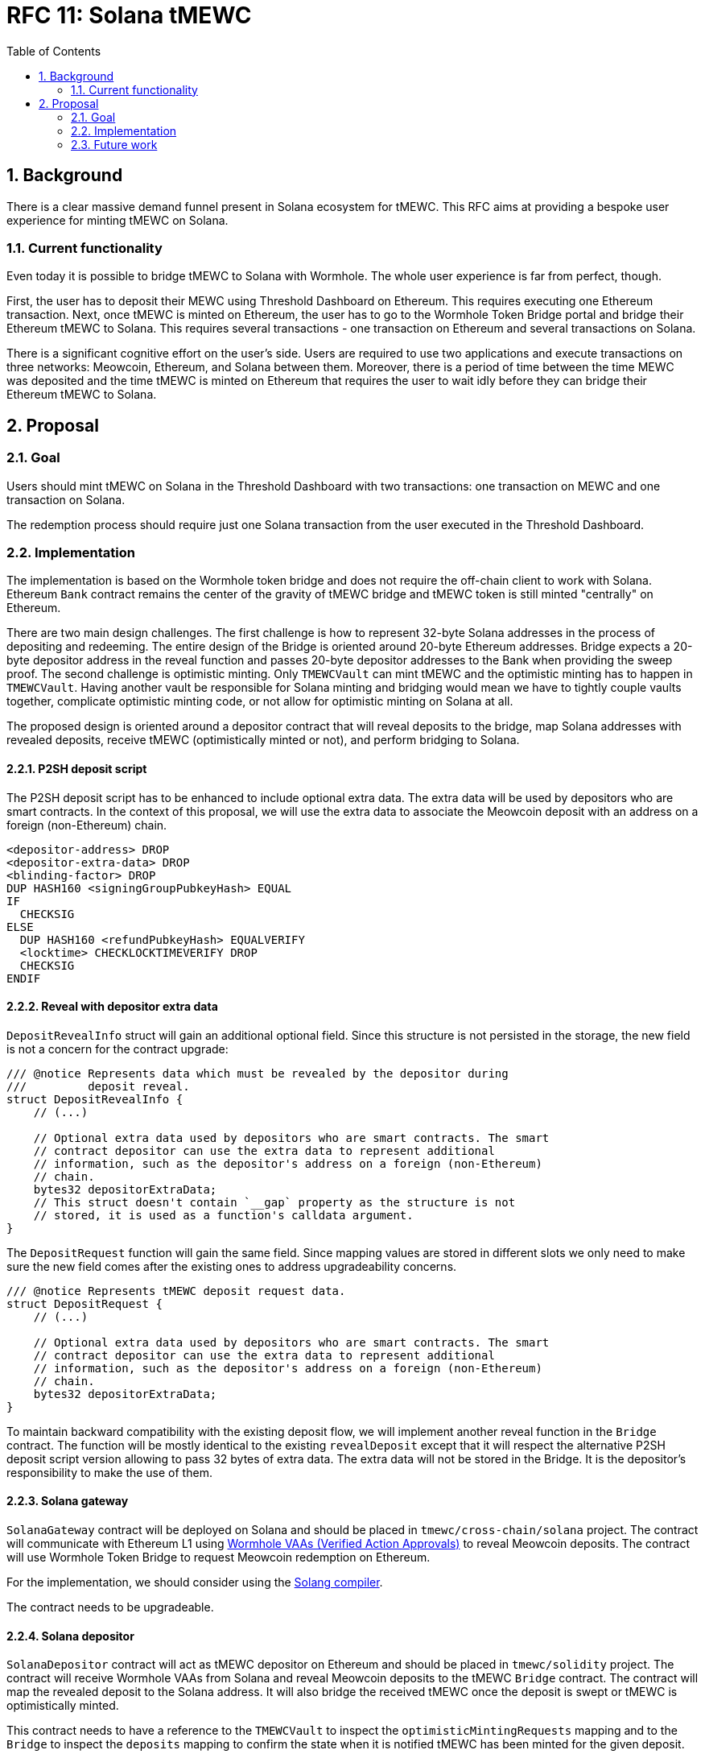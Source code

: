 :toc: macro

= RFC 11: Solana tMEWC

:icons: font
:numbered:
toc::[]

== Background

There is a clear massive demand funnel present in Solana ecosystem for tMEWC.
This RFC aims at providing a bespoke user experience for minting tMEWC on Solana.

=== Current functionality

Even today it is possible to bridge tMEWC to Solana with Wormhole. The whole user
experience is far from perfect, though. 

First, the user has to deposit their MEWC using Threshold Dashboard on Ethereum.
This requires executing one Ethereum transaction. Next, once tMEWC is minted on
Ethereum, the user has to go to the Wormhole Token Bridge portal and bridge
their Ethereum tMEWC to Solana. This requires several transactions - one
transaction on Ethereum and several transactions on Solana. 

There is a significant cognitive effort on the user's side. Users are required
to use two applications and execute transactions on three networks: Meowcoin,
Ethereum, and Solana between them. Moreover, there is a period of time between
the time MEWC was deposited and the time tMEWC is minted on Ethereum that requires
the user to wait idly before they can bridge their Ethereum tMEWC to Solana.

== Proposal

=== Goal

Users should mint tMEWC on Solana in the Threshold Dashboard with two
transactions: one transaction on MEWC and one transaction on Solana.

The redemption process should require just one Solana transaction from the user
executed in the Threshold Dashboard.

=== Implementation

The implementation is based on the Wormhole token bridge and does not require
the off-chain client to work with Solana. Ethereum `Bank` contract remains
the center of the gravity of tMEWC bridge and tMEWC token is still minted
"centrally" on Ethereum.

There are two main design challenges. The first challenge is how to represent
32-byte Solana addresses in the process of depositing and redeeming. The entire
design of the Bridge is oriented around 20-byte Ethereum addresses. Bridge
expects a 20-byte depositor address in the reveal function and passes 20-byte
depositor addresses to the Bank when providing the sweep proof. The second
challenge is optimistic minting. Only `TMEWCVault` can mint tMEWC and the
optimistic minting has to happen in `TMEWCVault`. Having another vault be
responsible for Solana minting and bridging would mean we have to tightly couple
vaults together, complicate optimistic minting code, or not allow for optimistic
minting on Solana at all.

The proposed design is oriented around a depositor contract that will reveal
deposits to the bridge, map Solana addresses with revealed deposits, receive
tMEWC (optimistically minted or not), and perform bridging to Solana.

==== P2SH deposit script

The P2SH deposit script has to be enhanced to include optional extra data. The
extra data will be used by depositors who are smart contracts. In the context of
this proposal, we will use the extra data to associate the Meowcoin deposit with
an address on a foreign (non-Ethereum) chain.

```
<depositor-address> DROP
<depositor-extra-data> DROP
<blinding-factor> DROP
DUP HASH160 <signingGroupPubkeyHash> EQUAL
IF
  CHECKSIG
ELSE
  DUP HASH160 <refundPubkeyHash> EQUALVERIFY
  <locktime> CHECKLOCKTIMEVERIFY DROP
  CHECKSIG
ENDIF
```

==== Reveal with depositor extra data

`DepositRevealInfo` struct will gain an additional optional field. Since this
structure is not persisted in the storage, the new field is not a concern for
the contract upgrade:

```
/// @notice Represents data which must be revealed by the depositor during
///         deposit reveal.
struct DepositRevealInfo {
    // (...)

    // Optional extra data used by depositors who are smart contracts. The smart
    // contract depositor can use the extra data to represent additional
    // information, such as the depositor's address on a foreign (non-Ethereum)
    // chain.
    bytes32 depositorExtraData;        
    // This struct doesn't contain `__gap` property as the structure is not
    // stored, it is used as a function's calldata argument.
}
```

The `DepositRequest` function will gain the same field. Since mapping values are
stored in different slots we only need to make sure the new field comes after
the existing ones to address upgradeability concerns.

```
/// @notice Represents tMEWC deposit request data.
struct DepositRequest {
    // (...)

    // Optional extra data used by depositors who are smart contracts. The smart
    // contract depositor can use the extra data to represent additional
    // information, such as the depositor's address on a foreign (non-Ethereum)
    // chain.
    bytes32 depositorExtraData;
}
```

To maintain backward compatibility with the existing deposit flow, we will
implement another reveal function in the `Bridge` contract. The function will be
mostly identical to the existing `revealDeposit` except that it will respect the
alternative P2SH deposit script version allowing to pass 32 bytes of extra data.
The extra data will not be stored in the Bridge. It is the depositor's
responsibility to make the use of them.

==== Solana gateway

`SolanaGateway` contract will be deployed on Solana and should be placed in
`tmewc/cross-chain/solana` project. The contract will communicate with
Ethereum L1 using link:https://docs.wormhole.com/wormhole/explore-wormhole/vaa[Wormhole VAAs (Verified Action Approvals)]
to reveal Meowcoin deposits. The contract will use Wormhole Token Bridge to
request Meowcoin redemption on Ethereum.

For the implementation, we should consider using the
link:https://solang.readthedocs.io/en/latest/index.html[Solang compiler]. 

The contract needs to be upgradeable.

==== Solana depositor

`SolanaDepositor` contract will act as tMEWC depositor on Ethereum and should
be placed in `tmewc/solidity` project. The contract will receive Wormhole VAAs
from Solana and reveal Meowcoin deposits to the tMEWC `Bridge` contract. The
contract will map the revealed deposit to the Solana address. It will also
bridge the received tMEWC once the deposit is swept or tMEWC is optimistically
minted.

This contract needs to have a reference to the `TMEWCVault` to inspect the
`optimisticMintingRequests` mapping and to the `Bridge` to inspect the
`deposits` mapping to confirm the state when it is notified tMEWC has been minted
for the given deposit. 

The contract needs to be upgradeable.

==== Solana redeemer

`SolanaRedeemer` contract will act as tMEWC redeemer on Ethereum and should be
placed in `tmewc/solidity` project. The contract will receive tMEWC from Solana
via Wormhole Token Bridge and request redemption in the tMEWC `Bridge` contract. 

The contract needs to be upgradeable.

==== Relayer bot

To optimize the user experience, a relayer bot needs to be implemented. The
relayer's responsibility will be:

- Deliver Wormhole VAA to `SolanaDepositor` contract once the deposit was
  revealed on Solana.
- Request bridging tMEWC from Ethereum to Solana once the tMEWC for the deposit
  has been optimistically minted or the deposit was swept on Meowcoin and the
  SPV sweep proof was submitted to Ethereum.
- Redeem bridged tMEWC on Solana from the Wormhole Token Bridge contract to the
  depositor address once the tMEWC minted on Ethereum has been successfully
  bridged to Solana.
- Redeem bridged tMEWC on Ethereum from the Wormhole Token Bridge contract to the
  `SolanaRedeemer` contract once the redemption was requested on Solana and
  tMEWC was bridged back via the Wormhole Token Bridge.

==== Optimistic minting changes

Currently, the optimistic minting fee is evaluated at the moment of finalizing
the mint. The `SolanaDepositor` needs to know how much tMEWC should be bridged to
Solana to the given depositor address. To evaluate the amount, the
`SolanaDepositor` contract needs to know if the deposit was optimistically
minted and what was the fee during the mint. The `OptimisticMintingRequest`
struct has to be enhanced with fee information captured at the moment of
requesting or finalizing the mint.

==== Deposit flow

From the user's perspective:

1. The user generates a Meowcoin deposit address in the Threshold Dashboard.
2. The user makes a Meowcoin deposit.
3. The user reveals their deposit with transaction on Solana in the Threshold
   Dashboard.
4. After some time, the user receives their tMEWC under the Solana address.

With smart contract interactions:

1. The user generates a Meowcoin deposit address in the Threshold Dashboard.
2. The user makes a Meowcoin deposit.
3. The user reveals their deposit with transaction on Solana in the Threshold
   Dashboard.
4. `SolanaGateway` contract sends Wormhole VAA from Solana to Ethereum informing
   about the revealed deposit.
5. Relayer bot submits the Wormhole VAA on Ethereum to the `SolanaDepositor`
   contract.
6. `SolanaDepositor` contract evaluates `depositID = keccak256(fundingTxHash | fundingOutputIndex)` 
   and associates it with Solana depositor address.
7. `SolanaDepositor` contract reveals the deposit to the `Bridge`
8. tMEWC is optimistically minted to `SolanaDepositor` contract address.
9. Relayer bot notifies `SolanaDepositor` contract the deposit was
   optimistically minted. `SolanaDepositor` inspects `TMEWCVault.optimisticMintingRequests`
   to confirm the amount and requests bridging tMEWC from its own balance to the
   Solana depositor address associated with the given deposit using Wormhole
   Token Bridge. The same happens when the deposit was not optimistically minted
   but swept.
10. Relayer bot redeems the tMEWC bridged to Solana from the Wormhole Token Bridge
    contract to the depositor's Solana address.
11. The user reveals their tMEWC under the Solana address.

==== Redemption flow

From the user's perspective:

1. The user requests redemption on Solana sending their tMEWC to a smart contract.
2. After some time, the user receives their MEWC to the address they provided.

With smart contract interactions:

1. The user requests redemption on Solana sending their tMEWC to a smart contract.
2. `SolanaGateway` takes the tMEWC from the user and bridges tMEWC back to
   Ethereum using Wormhole Token Bridge and `transferTokensWithPayload` passing
   the MEWC redemption address as a payload.
3. The relayer bot redeems tMEWC on Ethereum from the Wormhole Token Bridge
   contract to the `SolanaRedeemer` contract.
4. `SolanaRedeemer` contract uses the received tMEWC to request redemption in the
   tMEWC `Bridge` contract using the MEWC address obtained from the payload.
5. After some time, the user receives their MEWC to the address they provided.

=== Future work

This RFC does not explore:
- UX of the Threshold Dashboard and how to integrate Solana wallet.
- How the relayer bot is being paid for transactions.
- The recovery path in `SolanaRedeemer` when the redemption request timed out.